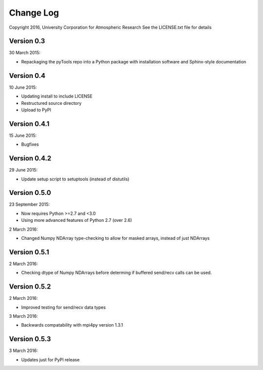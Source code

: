 Change Log
==========

Copyright 2016, University Corporation for Atmospheric Research
See the LICENSE.txt file for details

Version 0.3
-----------

30 March 2015:

- Repackaging the pyTools repo into a Python package with
  installation software and Sphinx-style documentation

Version 0.4
-----------

10 June 2015:

- Updating install to include LICENSE
- Restructured source directory
- Upload to PyPI

Version 0.4.1
-------------

15 June 2015:

- Bugfixes

Version 0.4.2
-------------

29 June 2015:

- Update setup script to setuptools (instead of distutils)

Version 0.5.0
-------------

23 September 2015:

- Now requires Python >=2.7 and <3.0
- Using more advanced features of Python 2.7 (over 2.6)

2 March 2016:

- Changed Numpy NDArray type-checking to allow for masked arrays, instead of
  just NDArrays
 
Version 0.5.1
-------------

2 March 2016:

- Checking dtype of Numpy NDArrays before determing if buffered send/recv
  calls can be used.
 
Version 0.5.2
-------------

2 March 2016:

- Improved testing for send/recv data types

3 March 2016:

- Backwards compatability with mpi4py version 1.3.1 

Version 0.5.3
-------------

3 March 2016:

- Updates just for PyPI release
